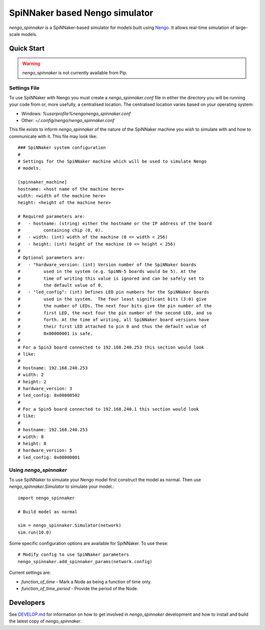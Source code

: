 SpiNNaker based Nengo simulator
###############################

.. image:: https://travis-ci.org/project-rig/nengo_spinnaker.svg?branch=master
   :alt: Build Status
   :target: https://travis-ci.org/project-rig/nengo_spinnaker
.. image:: https://coveralls.io/repos/project-rig/nengo_spinnaker/badge.svg?branch=master
   :alt: Coverage Status
   :target: https://coveralls.io/r/project-rig/nengo_spinnaker?branch=master

`nengo_spinnaker` is a SpiNNaker-based simulator for models built using 
`Nengo <https://github.com/nengo/nengo>`_. It allows real-time simulation of
large-scale models.

Quick Start
===========

.. warning::
    `nengo_spinnaker` is not currently available from Pip.

Settings File
-------------

To use SpiNNaker with Nengo you must create a `nengo_spinnaker.conf` file in
either the directory you will be running your code from or, more usefully, a
centralised location. The centralised location varies based on your operating
system:

- Windows: `%userprofile%\nengo\nengo_spinnaker.conf`
- Other: `~/.config/nengo/nengo_spinnaker.conf`

This file exists to inform `nengo_spinnaker` of the nature of the SpiNNaker
machine you wish to simulate with and how to communicate with it. This file may
look like::

    ### SpiNNaker system configuration
    #
    # Settings for the SpiNNaker machine which will be used to simulate Nengo
    # models. 

    [spinnaker_machine]
    hostname: <host name of the machine here>
    width: <width of the machine here>
    height: <height of the machine here>

    # Required parameters are:
    #   - hostname: (string) either the hostname or the IP address of the board
    #         containing chip (0, 0).
    #   - width: (int) width of the machine (0 <= width < 256)
    #   - height: (int) height of the machine (0 <= height < 256)
    #
    # Optional parameters are:
    #   - "hardware_version: (int) Version number of the SpiNNaker boards
    #         used in the system (e.g. SpiNN-5 boards would be 5). At the
    #         time of writing this value is ignored and can be safely set to
    #         the default value of 0.
    #   - "led_config": (int) Defines LED pin numbers for the SpiNNaker boards
    #         used in the system.  The four least significant bits (3:0) give
    #         the number of LEDs. The next four bits give the pin number of the
    #         first LED, the next four the pin number of the second LED, and so
    #         forth. At the time of writing, all SpiNNaker board versions have
    #         their first LED attached to pin 0 and thus the default value of
    #         0x00000001 is safe. 
    # 
    # For a Spin3 board connected to 192.168.240.253 this section would look
    # like:
    # 
    # hostname: 192.168.240.253
    # width: 2
    # height: 2
    # hardware_version: 3
    # led_config: 0x00000502
    #
    # For a Spin5 board connected to 192.168.240.1 this section would look
    # like:
    # 
    # hostname: 192.168.240.253
    # width: 8
    # height: 8
    # hardware_version: 5
    # led_config: 0x00000001


Using `nengo_spinnaker`
-----------------------

To use SpiNNaker to simulate your Nengo model first construct the model as
normal. Then use `nengo_spinnaker.Simulator` to simulate your model.::

    import nengo_spinnaker

    # Build model as normal

    sim = nengo_spinnaker.Simulator(network)
    sim.run(10.0)

Some specific configuration options are available for SpiNNaker. To use these::

    # Modify config to use SpiNNaker parameters
    nengo_spinnaker.add_spinnaker_params(network.config)

Current settings are:

* `function_of_time` - Mark a Node as being a function of time only.
* `function_of_time_period` - Provide the period of the Node.

Developers
==========

See `DEVELOP.md <./DEVELOP.md>`_ for information on how to get involved in
`nengo_spinnaker` development and how to install and build the latest copy of
`nengo_spinnaker`.
